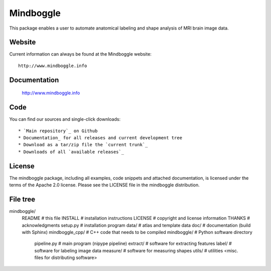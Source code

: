 ==========
Mindboggle
==========

This package enables a user to automate anatomical labeling and shape analysis
of MRI brain image data.

Website
=======

Current information can always be found at the Mindboggle website::

    http://www.mindboggle.info

Documentation
=============

    http://www.mindboggle.info

Code
====

You can find our sources and single-click downloads::

* `Main repository`_ on Github
* Documentation_ for all releases and current development tree
* Download as a tar/zip file the `current trunk`_
* Downloads of all `available releases`_

.. _main repository: http://github.com/binarybottle/mindboggle
.. _Documentation: http://www.mindboggle.info/documentation
.. _current trunk: http://github.com/binarybottle/mindboggle/archives/master
.. _available releases: http://github.com/binarybottle/mindboggle/downloads

License
=======

The mindboggle package, including all examples, code snippets and attached
documentation, is licensed under the terms of the Apache 2.0 license.
Please see the LICENSE file in the mindboggle distribution.

File tree
=========

mindboggle/
    README             # this file
    INSTALL            # installation instructions
    LICENSE            # copyright and license information
    THANKS             # acknowledgments
    setup.py           # installation program
    data/              # atlas and template data
    doc/               # documentation (build with Sphinx)
    mindboggle_cpp/    # C++ code that needs to be compiled
    mindboggle/        # Python software directory
        pipeline.py    # main program (nipype pipeline)
        extract/       # software for extracting features
        label/         # software for labeling image data
        measure/       # software for measuring shapes
        utils/         # utilities
        <misc. files for distributing software>
